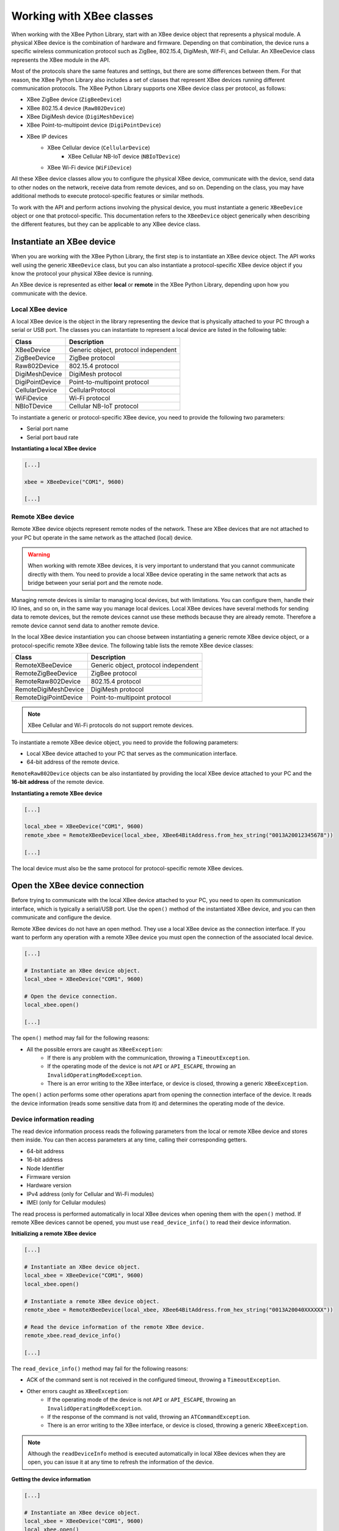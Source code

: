 Working with XBee classes
=========================

When working with the XBee Python Library, start with an XBee device object
that represents a physical module. A physical XBee device is the combination
of hardware and firmware. Depending on that combination, the device runs a
specific wireless communication protocol such as ZigBee, 802.15.4, DigiMesh,
Wif-Fi, and Cellular. An XBeeDevice class represents the XBee module in the
API.

Most of the protocols share the same features and settings, but there are some
differences between them. For that reason, the XBee Python Library also
includes a set of classes that represent XBee devices running different
communication protocols. The XBee Python Library supports one XBee device
class per protocol, as follows:

* XBee ZigBee device (``ZigBeeDevice``)
* XBee 802.15.4 device (``Raw802Device``)
* XBee DigiMesh device (``DigiMeshDevice``)
* XBee Point-to-multipoint device (``DigiPointDevice``)
* XBee IP devices
    * XBee Cellular device (``CellularDevice``)
        * XBee Cellular NB-IoT device (``NBIoTDevice``)
    * XBee Wi-Fi device (``WiFiDevice``)

All these XBee device classes allow you to configure the physical XBee device,
communicate with the device, send data to other nodes on the network, receive
data from remote devices, and so on. Depending on the class, you may have
additional methods to execute protocol-specific features or similar methods.

To work with the API and perform actions involving the physical device, you
must instantiate a generic ``XBeeDevice`` object or one that
protocol-specific. This documentation refers to the ``XBeeDevice`` object
generically when describing the different features, but they can be applicable
to any XBee device class.


Instantiate an XBee device
--------------------------

When you are working with the XBee Python Library, the first step is to
instantiate an XBee device object. The API works well using the generic
``XBeeDevice`` class, but you can also instantiate a protocol-specific XBee
device object if you know the protocol your physical XBee device is running.

An XBee device is represented as either **local** or **remote** in the XBee
Python Library, depending upon how you communicate with the device.


Local XBee device
`````````````````

A local XBee device is the object in the library representing the device that
is physically attached to your PC through a serial or USB port. The classes
you can instantiate to represent a local device are listed in the following
table:

+-----------------+--------------------------------------+
| Class           | Description                          |
+=================+======================================+
| XBeeDevice      | Generic object, protocol independent |
+-----------------+--------------------------------------+
| ZigBeeDevice    | ZigBee protocol                      |
+-----------------+--------------------------------------+
| Raw802Device    | 802.15.4 protocol                    |
+-----------------+--------------------------------------+
| DigiMeshDevice  | DigiMesh protocol                    |
+-----------------+--------------------------------------+
| DigiPointDevice | Point-to-multipoint protocol         |
+-----------------+--------------------------------------+
| CellularDevice  | CellularProtocol                     |
+-----------------+--------------------------------------+
| WiFiDevice      | Wi-Fi protocol                       |
+-----------------+--------------------------------------+
| NBIoTDevice     | Cellular NB-IoT protocol             |
+-----------------+--------------------------------------+

To instantiate a generic or protocol-specific XBee device, you need to provide
the following two parameters:

* Serial port name
* Serial port baud rate

**Instantiating a local XBee device**

.. code:: python

  [...]

  xbee = XBeeDevice("COM1", 9600)

  [...]


Remote XBee device
``````````````````

Remote XBee device objects represent remote nodes of the network. These are
XBee devices that are not attached to your PC but operate in the same network
as the attached (local) device.

.. warning::
  When working with remote XBee devices, it is very important to understand
  that you cannot communicate directly with them. You need to provide a local
  XBee device operating in the same network that acts as bridge between your
  serial port and the remote node.

Managing remote devices is similar to managing local devices, but with
limitations. You can configure them, handle their IO lines, and so on, in the
same way you manage local devices. Local XBee devices have several methods for
sending data to remote devices, but the remote devices cannot use these
methods because they are already remote. Therefore a remote device cannot send
data to another remote device.

In the local XBee device instantiation you can choose between instantiating a
generic remote XBee device object, or a protocol-specific remote XBee device.
The following table lists the remote XBee device classes:

+-----------------------+--------------------------------------+
| Class                 | Description                          |
+=======================+======================================+
| RemoteXBeeDevice      | Generic object, protocol independent |
+-----------------------+--------------------------------------+
| RemoteZigBeeDevice    | ZigBee protocol                      |
+-----------------------+--------------------------------------+
| RemoteRaw802Device    | 802.15.4 protocol                    |
+-----------------------+--------------------------------------+
| RemoteDigiMeshDevice  | DigiMesh protocol                    |
+-----------------------+--------------------------------------+
| RemoteDigiPointDevice | Point-to-multipoint protocol         |
+-----------------------+--------------------------------------+


.. note::
  XBee Cellular and Wi-Fi protocols do not support remote devices.

To instantiate a remote XBee device object, you need to provide the following
parameters:

* Local XBee device attached to your PC that serves as the communication
  interface.
* 64-bit address of the remote device.

``RemoteRaw802Device`` objects can be also instantiated by providing the local
XBee device attached to your PC and the **16-bit address** of the remote
device.

**Instantiating a remote XBee device**

.. code:: python

  [...]

  local_xbee = XBeeDevice("COM1", 9600)
  remote_xbee = RemoteXBeeDevice(local_xbee, XBee64BitAddress.from_hex_string("0013A20012345678"))

  [...]

The local device must also be the same protocol for protocol-specific remote
XBee devices.


Open the XBee device connection
-------------------------------

Before trying to communicate with the local XBee device attached to your PC,
you need to open its communication interface, which is typically a serial/USB
port. Use the ``open()`` method of the instantiated XBee device, and you can
then communicate and configure the device.

Remote XBee devices do not have an open method. They use a local XBee device
as the connection interface. If you want to perform any operation with a remote
XBee device you must open the connection of the associated local device.

.. code:: python

  [...]

  # Instantiate an XBee device object.
  local_xbee = XBeeDevice("COM1", 9600)

  # Open the device connection.
  local_xbee.open()

  [...]

The ``open()`` method may fail for the following reasons:

* All the possible errors are caught as ``XBeeException``:
    * If there is any problem with the communication, throwing a
      ``TimeoutException``.
    * If the operating mode of the device is not ``API`` or ``API_ESCAPE``,
      throwing an ``InvalidOperatingModeException``.
    * There is an error writing to the XBee interface, or device is closed,
      throwing a generic ``XBeeException``.

The ``open()`` action performs some other operations apart from opening the
connection interface of the device. It reads the device information (reads
some sensitive data from it) and determines the operating mode of the device.


Device information reading
``````````````````````````

The read device information process reads the following parameters from the
local or remote XBee device and stores them inside. You can then access
parameters at any time, calling their corresponding getters.

* 64-bit address
* 16-bit address
* Node Identifier
* Firmware version
* Hardware version
* IPv4 address (only for Cellular and Wi-Fi modules)
* IMEI (only for Cellular modules)

The read process is performed automatically in local XBee devices when
opening them with the ``open()`` method. If remote XBee devices cannot be
opened, you must use ``read_device_info()`` to read their device information.

**Initializing a remote XBee device**

.. code:: python

  [...]

  # Instantiate an XBee device object.
  local_xbee = XBeeDevice("COM1", 9600)
  local_xbee.open()

  # Instantiate a remote XBee device object.
  remote_xbee = RemoteXBeeDevice(local_xbee, XBee64BitAddress.from_hex_string("0013A20040XXXXXX"))

  # Read the device information of the remote XBee device.
  remote_xbee.read_device_info()

  [...]

The ``read_device_info()`` method may fail for the following reasons:

* ACK of the command sent is not received in the configured timeout, throwing
  a ``TimeoutException``.
* Other errors caught as ``XBeeException``:
    * If the operating mode of the device is not ``API`` or ``API_ESCAPE``,
      throwing an ``InvalidOperatingModeException``.
    * If the response of the command is not valid, throwing an
      ``ATCommandException``.
    * There is an error writing to the XBee interface, or device is closed,
      throwing a generic ``XBeeException``.

.. note::
  Although the ``readDeviceInfo`` method is executed automatically in local XBee
  devices when they are open, you can issue it at any time to refresh the
  information of the device.

**Getting the device information**

.. code:: python

  [...]

  # Instantiate an XBee device object.
  local_xbee = XBeeDevice("COM1", 9600)
  local_xbee.open()

  # Get the 64-bit address of the device.
  addr_64 = device.get_64bit_addr()
  # Get the Node identifier of the device.
  node_id = device.get_node_id()
  # Get the Hardware version of the device.
  hardware_version = device.get_hardware_version()
  # Get the Firmware version of the device.
  firmware_version = device.get_firmware_version()

The read device information process also determines the communication protocol
of the local or remote XBee device object. This is typically something you
need to know beforehand if you are not using the generic ``XBeeDevice`` object.

However, the API performs this operation to ensure that the class you
instantiated is the correct one. So, if you instantiated a ZigBee device and
the ``open()`` process realizes that the physical device is actually a DigiMesh
device, you receive an ``XBeeDeviceException`` indicating the device.

You can retrieve the protocol of the XBee device from the object executing the
corresponding getter.

**Getting the XBee protocol**

.. code:: python

  [...]

  # Instantiate an XBee device object.
  local_xbee = XBeeDevice("COM1", 9600)
  local_xbee.open()

  # Get the protocol of the device.
  protocol = local_xbee.get_protocol()


Device operating mode
`````````````````````

The ``open()`` process also reads the operating mode of the physical local
device and stores it in the object. As with previous settings, you can
retrieve the operating mode from the object at any time by calling the
corresponding getter.

**Getting the operating mode**

.. code:: python

  [...]

  # Instantiate an XBee device object.
  local_xbee = XBeeDevice("COM1", 9600)
  local_xbee.open()

  # Get the operating mode of the device.
  operating_mode = local_xbee.get_operating_mode()

Remote devices do not have an ``open()`` method, so you receive ``UNKNOWN``
when retrieving the operating mode of a remote XBee device.

The XBee Python Library supports 2 operating modes for local devices:

* API
* API with escaped characters

This means that AT (transparent) mode is not supported by the API. So, if
you try to execute the ``open()`` method in a local device working in AT mode,
you get an ``XBeeException`` caused by an ``InvalidOperatingModeException``.


Close the XBee device connection
--------------------------------

You must call the ``close()`` method all times you finish your XBee
application. You can use this in the finally block or something similar.

If you don't do this, you may have problems with the packet listener, that is
being executed in a separate thread.

This method guarantees that the listener thread will be stopped and the
serial port will be closed.

**Closing the connection**

.. code:: python

  [...]

  # Instantiate an XBee device object.
  local_xbee = XBeeDevice("COM1", 9600)

  try:
      xbee.open()

      [...]

  finally:
      if xbee is not None and xbee.is_open():
          xbee.close()

Remote XBee devices cannot be open, so they cannot be closed either. To close
the connection of a remote device you need to close the connection of the local
associated device.
